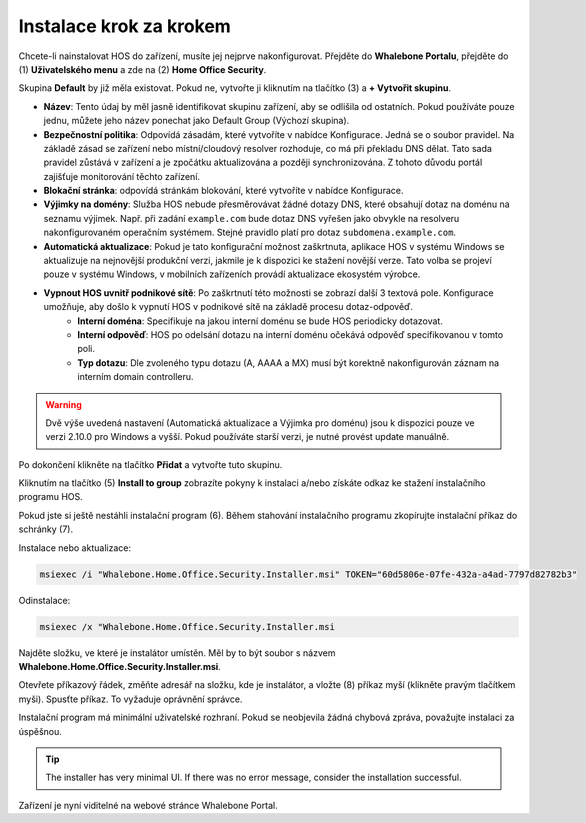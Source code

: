 
************************
Instalace krok za krokem
************************


Chcete-li nainstalovat HOS do zařízení, musíte jej nejprve nakonfigurovat. Přejděte do **Whalebone Portalu**, přejděte do  (1) **Uživatelského menu** a zde na (2) **Home Office Security**.


.. image:: ./img/hos-sbs-1.png
    :align: center


Skupina **Default** by již měla existovat. Pokud ne, vytvořte ji kliknutím na tlačítko (3) a **+ Vytvořit skupinu**.

.. image:: ./img/hos-sbs-2.png
    :align: center


* **Název**: Tento údaj by měl jasně identifikovat skupinu zařízení, aby se odlišila od ostatních. Pokud používáte pouze jednu, můžete jeho název ponechat jako Default Group (Výchozí skupina). 
* **Bezpečnostní politika**: Odpovídá zásadám, které vytvoříte v nabídce Konfigurace. Jedná se o soubor pravidel. Na základě zásad se zařízení nebo místní/cloudový resolver rozhoduje, co má při překladu DNS dělat. Tato sada pravidel zůstává v zařízení a je zpočátku aktualizována a později synchronizována. Z tohoto důvodu portál zajišťuje monitorování těchto zařízení.
* **Blokační stránka**: odpovídá stránkám blokování, které vytvoříte v nabídce Konfigurace. 
* **Výjimky na domény**: Služba HOS nebude přesměrovávat žádné dotazy DNS, které obsahují dotaz na doménu na seznamu výjimek. Např. při zadání ``example.com`` bude dotaz DNS vyřešen jako obvykle na resolveru nakonfigurovaném operačním systémem. Stejné pravidlo platí pro dotaz ``subdomena.example.com``.
* **Automatická aktualizace**: Pokud je tato konfigurační možnost zaškrtnuta, aplikace HOS v systému Windows se aktualizuje na nejnovější produkční verzi, jakmile je k dispozici ke stažení novější verze. Tato volba se projeví pouze v systému Windows, v mobilních zařízeních provádí aktualizace ekosystém výrobce.
* **Vypnout HOS uvnitř podnikové sítě**: Po zaškrtnutí této možnosti se zobrazí další 3 textová pole. Konfigurace umožňuje, aby došlo k vypnutí HOS v podnikové sítě na základě procesu dotaz-odpověď. 
    * **Interní doména**: Specifikuje na jakou interní doménu se bude HOS periodicky dotazovat.
    * **Interní odpověď**: HOS po odelsání dotazu na interní doménu očekává odpověď specifikovanou v tomto poli.
    * **Typ dotazu**: Dle zvoleného typu dotazu (A, AAAA a MX) musí být korektně nakonfigurován záznam na interním domain controlleru.  


.. warning:: Dvě výše uvedená nastavení (Automatická aktualizace a Výjimka pro doménu) jsou k dispozici pouze ve verzi 2.10.0 pro Windows a vyšší. Pokud používáte starší verzi, je nutné provést update manuálně.

Po dokončení klikněte na tlačítko **Přidat** a vytvořte tuto skupinu.



.. image:: ./img/hos-sbs-3.png
    :align: center


Kliknutím na tlačítko (5) **Install to group** zobrazíte pokyny k instalaci a/nebo získáte odkaz ke stažení instalačního programu HOS.

.. image:: ./img/hos-sbs-4.png
    :align: center


Pokud jste si ještě nestáhli instalační program (6). Během stahování instalačního programu zkopírujte instalační příkaz do schránky (7). 

Instalace nebo aktualizace:

.. code-block:: shell

    msiexec /i "Whalebone.Home.Office.Security.Installer.msi" TOKEN="60d5806e-07fe-432a-a4ad-7797d82782b3"

Odinstalace:

.. code-block:: shell

    msiexec /x "Whalebone.Home.Office.Security.Installer.msi

.. image:: ./img/hos-sbs-5.png
    :align: center


Najděte složku, ve které je instalátor umístěn. Měl by to být soubor s názvem **Whalebone.Home.Office.Security.Installer.msi**.

Otevřete příkazový řádek, změňte adresář na složku, kde je instalátor, a vložte (8) příkaz myší (klikněte pravým tlačítkem myši). Spusťte příkaz. To vyžaduje oprávnění správce.


Instalační program má minimální uživatelské rozhraní. Pokud se neobjevila žádná chybová zpráva, považujte instalaci za úspěšnou.

.. image:: ./img/hos-sbs-6.png
    :align: center

.. Tip:: The installer has very minimal UI. If there was no error message, consider the installation successful.

.. image:: ./img/hos-sbs-7.png
    :align: center

Zařízení je nyní viditelné na webové stránce Whalebone Portal.

